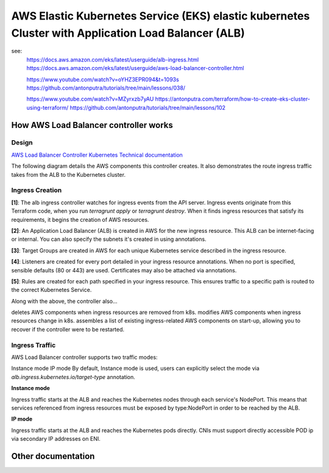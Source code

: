 AWS Elastic Kubernetes Service (EKS) elastic kubernetes Cluster with Application Load Balancer (ALB)
====================================================================================================

see:
    https://docs.aws.amazon.com/eks/latest/userguide/alb-ingress.html
    https://docs.aws.amazon.com/eks/latest/userguide/aws-load-balancer-controller.html

    https://www.youtube.com/watch?v=oYHZ3EPR094&t=1093s
    https://github.com/antonputra/tutorials/tree/main/lessons/038/

    https://www.youtube.com/watch?v=MZyrxzb7yAU
    https://antonputra.com/terraform/how-to-create-eks-cluster-using-terraform/
    https://github.com/antonputra/tutorials/tree/main/lessons/102

How AWS Load Balancer controller works
------------------------------------------

Design
~~~~~~

`AWS Load Balancer Controller Kubernetes Technical documentation <https://kubernetes-sigs.github.io/aws-load-balancer-controller/v2.4/how-it-works/>`_

The following diagram details the AWS components this controller creates. It also demonstrates the route ingress traffic takes from the ALB to the Kubernetes cluster.

.. image:: doc/aws-alb-ingress-controll.png
  :width: 100%
  :alt: How AWS Load Balancer controller works

Ingress Creation
~~~~~~~~~~~~~~~~

**[1]**: The alb ingress controller watches for ingress events from the API server. Ingress events originate from this Terraform code, when you run `terragrunt apply` or `terragrunt destroy`. When it finds ingress resources that satisfy its requirements, it begins the creation of AWS resources.

**[2]**: An Application Load Balancer (ALB) is created in AWS for the new ingress resource. This ALB can be internet-facing or internal. You can also specify the subnets it's created in using annotations.

**[3]**: Target Groups are created in AWS for each unique Kubernetes service described in the ingress resource.

**[4]**: Listeners are created for every port detailed in your ingress resource annotations. When no port is specified, sensible defaults (80 or 443) are used. Certificates may also be attached via annotations.

**[5]**: Rules are created for each path specified in your ingress resource. This ensures traffic to a specific path is routed to the correct Kubernetes Service.

Along with the above, the controller also...

deletes AWS components when ingress resources are removed from k8s.
modifies AWS components when ingress resources change in k8s.
assembles a list of existing ingress-related AWS components on start-up, allowing you to recover if the controller were to be restarted.

Ingress Traffic
~~~~~~~~~~~~~~~

AWS Load Balancer controller supports two traffic modes:

Instance mode
IP mode
By default, Instance mode is used, users can explicitly select the mode via `alb.ingress.kubernetes.io/target-type` annotation.

**Instance mode**


Ingress traffic starts at the ALB and reaches the Kubernetes nodes through each service's NodePort. This means that services referenced from ingress resources must be exposed by type:NodePort in order to be reached by the ALB.

**IP mode**


Ingress traffic starts at the ALB and reaches the Kubernetes pods directly. CNIs must support directly accessible POD ip via secondary IP addresses on ENI.

Other documentation
-------------------

.. image:: doc/aws-eks_fargate.png
  :width: 100%
  :alt: AWS EKS Fargate Diagram


.. image:: doc/aws-vpc-eks.png
  :width: 100%
  :alt: AWS VPC EKS Diagram


.. image:: doc/node_group-diagram.jpeg
  :width: 100%
  :alt: AWS EKS Node Group Diagram
